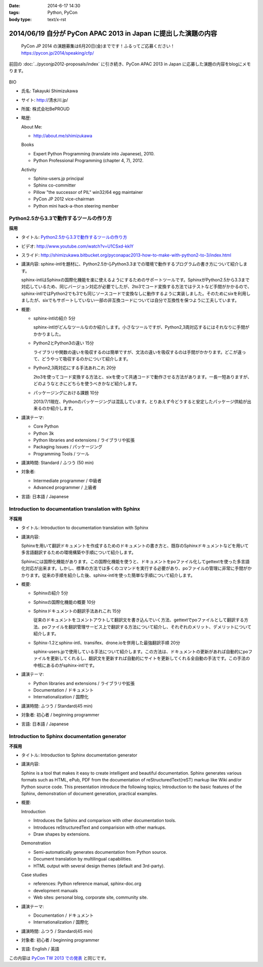 :date: 2014-6-17 14:30
:tags: Python, PyCon
:body type: text/x-rst

===============================================================
2014/06/19 自分が PyCon APAC 2013 in Japan に提出した演題の内容
===============================================================

.. figure:: pycon2014-logo.png
   :target: https://pycon.jp/2014/

   PyCon JP 2014 の演題募集は6月20日(金)までです！ふるってご応募ください！
   https://pycon.jp/2014/speaking/cfp/


前回の :doc:`../pyconjp2012-proposals/index` に引き続き、PyCon APAC 2013 in Japan に応募した演題の内容をblogにメモります。

.. figure:: apsc2013_pycon_logo.png
   :target: http://apac-2013.pycon.jp

BIO

* 氏名: Takayuki Shimizukawa
* サイト: http://清水川.jp/
* 所属: 株式会社BePROUD
* 略歴:

  About Me:

  * http://about.me/shimizukawa

  Books

  * Expert Python Programming (translate into Japanese), 2010.
  * Python Professional Programming (chapter 4, 7), 2012.

  Activity

  * Sphinx-users.jp principal
  * Sphinx co-committer
  * Pillow "the successor of PIL" win32/64 egg maintainer
  * PyCon JP 2012 vice-chairman
  * Python mini hack-a-thon steering member

Python2.5から3.3で動作するツールの作り方
========================================

**採用**

* タイトル: `Python2.5から3.3で動作するツールの作り方`__
* ビデオ: http://www.youtube.com/watch?v=U1CSxd-kklY
* スライド: http://shimizukawa.bitbucket.org/pyconapac2013-how-to-make-with-python2-to-3/index.html
* 講演内容:
  sphinx-intlを題材に、Python2.5からPython3.3までの環境で動作するプログラムの書き方について紹介します。

  sphinx-intlはSphinxの国際化機能を楽に使えるようにするためのサポートツールです。SphinxがPython2.5から3.3まで対応しているため、同じバージョン対応が必要でしたが、2to3でコード変換する方法ではテストなど手間がかかるので、sphinx-intlではPython2でも3でも同じソースコードで変換なしに動作するように実装しました。そのためにsixを利用しましたが、sixでもサポートしていない一部の非互換コードについては自分で互換性を保つように工夫しています。

* 概要:

  * sphinx-intlの紹介 5分

    sphinx-intlがどんなツールなのか紹介します。小さなツールですが、Python2,3両対応するにはそれなりに手間がかかりました。

  * Python2とPython3の違い 15分

    ライブラリや関数の違いを吸収するのは簡単ですが、文法の違いを吸収するのは手間がかかります。どこが違って、どうやって吸収するのかについて紹介します。

  * Python2,3両対応にする手法あれこれ 20分

    2to3を使ってコード変換する方法と、sixを使って共通コードで動作させる方法があります。一長一短ありますが、どのようなときにどちらを使うべきかなど紹介します。

  * パッケージングにおける課題 10分

    2013/7/1現在、Pythonのパッケージングは混乱しています。とりあえず今どうすると安定したパッケージ供給が出来るのか紹介します。

* 講演テーマ:

  * Core Python
  * Python 3k
  * Python libraries and extensions / ライブラリや拡張
  * Packaging Issues / パッケージング
  * Programming Tools / ツール

* 講演時間: Standard / ふつう (50 min)
* 対象者:

  * Intermediate programmer / 中級者
  * Advanced programmer / 上級者

* 言語: 日本語 / Japanese

.. __: http://apac-2013.pycon.jp/zh/program/sessions.html#session-15-1300-rooma0715-ja1-en



Introduction to documentation translation with Sphinx
======================================================

**不採用**

* タイトル: Introduction to documentation translation with Sphinx
* 講演内容:

  Sphinxを用いて翻訳ドキュメントを作成するためのドキュメントの書き方と、既存のSphinxドキュメントなどを用いて多言語翻訳するための環境構築や手順について紹介します。

  Sphinxには国際化機能があります。この国際化機能を使うと、ドキュメントをpoファイル化してgettextを使った多言語化対応が出来ます。しかし、標準の方法では多くのコマンドを実行する必要があり、poファイルの管理に非常に手間がかかります。従来の手順を紹介した後、sphinx-intlを使った簡単な手順について紹介します。

* 概要:

  * Sphinxの紹介 5分
  * Sphinxの国際化機能の概要 10分
  * Sphinxドキュメントの翻訳手法あれこれ 15分

    従来のドキュメントをコメントアウトして翻訳文を書き込んでいく方法、gettextでpoファイルとして翻訳する方法、poファイルを翻訳管理サービス上で翻訳する方法について紹介し、それぞれのメリット、デメリットについて紹介します。

  * Sphinx-1.2とsphinx-intl、transifex、drone.ioを併用した最強翻訳手順 20分

    sphinx-users.jpで使用している手法について紹介します。この方法は、ドキュメントの更新があれば自動的にpoファイルを更新してくれるし、翻訳文を更新すれば自動的にサイトを更新してくれる全自動の手法です。この手法の中核にあるのがsphinx-intlです。

* 講演テーマ:

  * Python libraries and extensions / ライブラリや拡張
  * Documentation / ドキュメント
  * Internationalization / 国際化

* 講演時間: ふつう / Standard(45 min)
* 対象者: 初心者 / beginning programmer
* 言語: 日本語 / Japanese


Introduction to Sphinx documentation generator
===============================================

**不採用**

* タイトル: Introduction to Sphinx documentation generator
* 講演内容:

  Sphinx is a tool that makes it easy to create intelligent and beautiful documentation. Sphinx generates various formats such as HTML, ePub, PDF from the documentation of reStructuredText(reST) markup like Wiki and/or Python source code. This presentation introduce the following topics; Introduction to the basic features of the Sphinx, demonstration of document generation, practical examples.

* 概要:

  Introduction

  * Introduces the Sphinx and comparison with other documentation tools.
  * Introduces reStructuredText and comparision with other markups.
  * Draw shapes by extensions.

  Demonstration

  * Semi-automatically generates documentation from Python source.
  * Document translation by multilingual capabilities.
  * HTML output with several design themes (default and 3rd-party).


  Case studies

  * references: Python reference manual, sphinx-doc.org
  * development manuals
  * Web sites: personal blog, corporate site, community site.


* 講演テーマ:

  * Documentation / ドキュメント
  * Internationalization / 国際化

* 講演時間: ふつう / Standard(45 min)
* 対象者: 初心者 / beginning programmer
* 言語: English / 英語


この内容は `PyCon TW 2013 での発表`__ と同じです。

.. __: https://tw.pycon.org/2013/ja/speaker/#speaker_id_11

